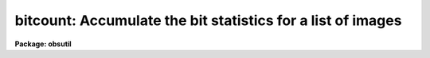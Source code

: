 .. _bitcount:

bitcount: Accumulate the bit statistics for a list of images
============================================================

**Package: obsutil**

.. raw:: html

  <h3>Usage</h3>
  <!-- BeginSection: 'USAGE' -->
  <p>
  bitcount images
  </p>
  <!-- EndSection:   'USAGE' -->
  <h3>Parameters</h3>
  <!-- BeginSection: 'PARAMETERS' -->
  <dl>
  <dt><b>images</b></dt>
  <!-- Sec='PARAMETERS' Level=0 Label='images' Line='images' -->
  <dd>A list of image names whose bit statistics will be counted.  The
  statistics can either be reported for each individual image (the
  default) or as a grand total over all the images.
  </dd>
  </dl>
  <dl>
  <dt><b>grandtotal = no</b></dt>
  <!-- Sec='PARAMETERS' Level=0 Label='grandtotal' Line='grandtotal = no' -->
  <dd>If <i>grandtotal</i> = yes, accumulate a grand total over all the
  images.  If <i>grandtotal</i> = no (the default), report the statistics
  individually for each image in turn.
  </dd>
  </dl>
  <dl>
  <dt><b>leftzeroes = yes</b></dt>
  <!-- Sec='PARAMETERS' Level=0 Label='leftzeroes' Line='leftzeroes = yes' -->
  <dd>If <i>leftzeroes</i> = yes, leftmost zeroes are counted into the
  statistics (the default).  If <i>leftzeroes</i> = no, leftmost zeroes
  (those past the most significant digit for each individual pixel)
  are omitted from the statistics.
  </dd>
  </dl>
  <dl>
  <dt><b>verbose = yes</b></dt>
  <!-- Sec='PARAMETERS' Level=0 Label='verbose' Line='verbose = yes' -->
  <dd>If <i>verbose</i> = no, only the raw bit counts will be reported.
  </dd>
  </dl>
  <!-- EndSection:   'PARAMETERS' -->
  <h3>Description</h3>
  <!-- BeginSection: 'DESCRIPTION' -->
  <p>
  <i>Bitcount</i> will report the absolute and relative proportions
  of zeroes and ones populating each bit plane of a list of images.
  This is useful for diagnosing problems with a CCD's A/D converter,
  especially when an input image is supplied that contains a linear
  ramp in exposure across the range of the A/D.
  </p>
  <p>
  The statistics for the list of images can be accumulated either
  individually for each image, or as a grand total over all of the
  images depending on the value of the <i>grandtotal</i> parameter.
  A single linear exposure ramp can be mimiced by a grand total
  over a list of progressively more exposed images.  Care should
  be taken to arrange that the exposures sample all parts of the
  A/D's range.
  </p>
  <p>
  The <i>leftzeroes</i> parameter is used to correct a problem seen
  with the ctio.bitstat task.  Bitstat under-reports zeroes for the
  more significant bits since only pixels with values greater than
  the bit being currently counted participate in that count.  The
  severity and precise nature of this problem depends on the exposure
  level of a particular test image.  <i>Leftzeroes</i> may be set to
  <span style="font-family: monospace;">"no"</span> if there is some reason to restore this behavior.
  </p>
  <p>
  The <i>verbose</i> parameter may be set to <span style="font-family: monospace;">"no"</span> in order to pass
  the raw bit counts on to some other task.
  </p>
  <!-- EndSection:   'DESCRIPTION' -->
  <h3>Examples</h3>
  <!-- BeginSection: 'EXAMPLES' -->
  <p>
  To report the bit statistics for a test exposure ramp:
  </p>
  <pre>
      nl&gt; bitcount testramp
  </pre>
  <p>
  To accumulate a grand total over a list of images:
  </p>
  <pre>
      nl&gt; bitcount a001*.imh grandtotal+
  </pre>
  <!-- EndSection:   'EXAMPLES' -->
  <h3>Bugs</h3>
  <!-- BeginSection: 'BUGS' -->
  <p>
  A warning will be issued when accumulating a grand total over a list
  of images whose datatypes vary.  In this case, the totals for each bit
  will be correct - to the extent that some images may not populate some
  bits - but the datatype of the final image in the list will control the
  range of bitplanes included in the output report.  The interpretation
  of the most significant bit as a sign bit will also depend on the
  datatype of this final image.
  </p>
  <!-- EndSection:   'BUGS' -->
  <h3>See also</h3>
  <!-- BeginSection: 'SEE ALSO' -->
  <p>
  imstatistics, ctio.bitstat
  </p>
  
  <!-- EndSection:    'SEE ALSO' -->
  
  <!-- Contents: 'NAME' 'USAGE' 'PARAMETERS' 'DESCRIPTION' 'EXAMPLES' 'BUGS' 'SEE ALSO'  -->
  
